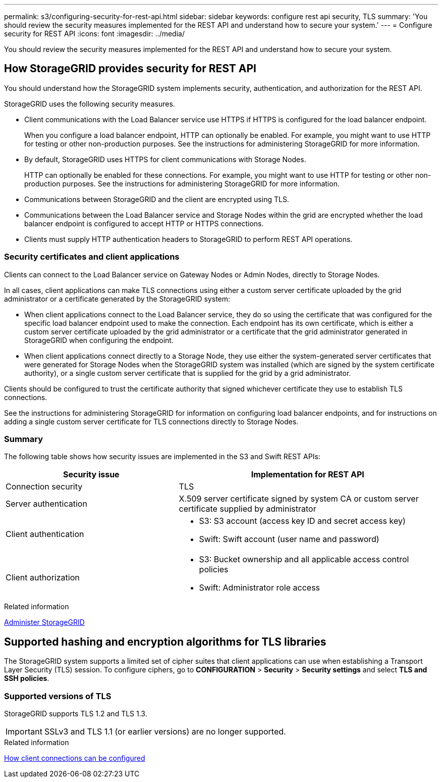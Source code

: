 ---
permalink: s3/configuring-security-for-rest-api.html
sidebar: sidebar
keywords: configure rest api security, TLS
summary: 'You should review the security measures implemented for the REST API and understand how to secure your system.'
---
= Configure security for REST API
:icons: font
:imagesdir: ../media/

[.lead]
You should review the security measures implemented for the REST API and understand how to secure your system.

== How StorageGRID provides security for REST API

You should understand how the StorageGRID system implements security, authentication, and authorization for the REST API.

StorageGRID uses the following security measures.

* Client communications with the Load Balancer service use HTTPS if HTTPS is configured for the load balancer endpoint.
+
When you configure a load balancer endpoint, HTTP can optionally be enabled. For example, you might want to use HTTP for testing or other non-production purposes. See the instructions for administering StorageGRID for more information.

* By default, StorageGRID uses HTTPS for client communications with Storage Nodes.
+
HTTP can optionally be enabled for these connections. For example, you might want to use HTTP for testing or other non-production purposes. See the instructions for administering StorageGRID for more information.
+

* Communications between StorageGRID and the client are encrypted using TLS.
* Communications between the Load Balancer service and Storage Nodes within the grid are encrypted whether the load balancer endpoint is configured to accept HTTP or HTTPS connections.
* Clients must supply HTTP authentication headers to StorageGRID to perform REST API operations.

=== Security certificates and client applications

Clients can connect to the Load Balancer service on Gateway Nodes or Admin Nodes, directly to Storage Nodes.

In all cases, client applications can make TLS connections using either a custom server certificate uploaded by the grid administrator or a certificate generated by the StorageGRID system:

* When client applications connect to the Load Balancer service, they do so using the certificate that was configured for the specific load balancer endpoint used to make the connection. Each endpoint has its own certificate, which is either a custom server certificate uploaded by the grid administrator or a certificate that the grid administrator generated in StorageGRID when configuring the endpoint.
* When client applications connect directly to a Storage Node, they use either the system-generated server certificates that were generated for Storage Nodes when the StorageGRID system was installed (which are signed by the system certificate authority), or a single custom server certificate that is supplied for the grid by a grid administrator.

Clients should be configured to trust the certificate authority that signed whichever certificate they use to establish TLS connections.

See the instructions for administering StorageGRID for information on configuring load balancer endpoints, and for instructions on adding a single custom server certificate for TLS connections directly to Storage Nodes.

=== Summary

The following table shows how security issues are implemented in the S3 and Swift REST APIs:

[cols="2a,3a" options="header"]
|===
| Security issue| Implementation for REST API

|Connection security
|TLS

|Server authentication
|X.509 server certificate signed by system CA or custom server certificate supplied by administrator

|Client authentication
|
* S3: S3 account (access key ID and secret access key)
* Swift: Swift account (user name and password)

|Client authorization
|
* S3: Bucket ownership and all applicable access control policies
* Swift: Administrator role access
|===
.Related information

link:../admin/index.html[Administer StorageGRID]

== Supported hashing and encryption algorithms for TLS libraries

The StorageGRID system supports a limited set of cipher suites that client applications can use when establishing a Transport Layer Security (TLS) session. To configure ciphers, go to *CONFIGURATION* > *Security* > *Security settings* and select *TLS and SSH policies*.

=== Supported versions of TLS

StorageGRID supports TLS 1.2 and TLS 1.3.

IMPORTANT: SSLv3 and TLS 1.1 (or earlier versions) are no longer supported.

.Related information

link:configuring-tenant-accounts-and-connections.html[How client connections can be configured]
